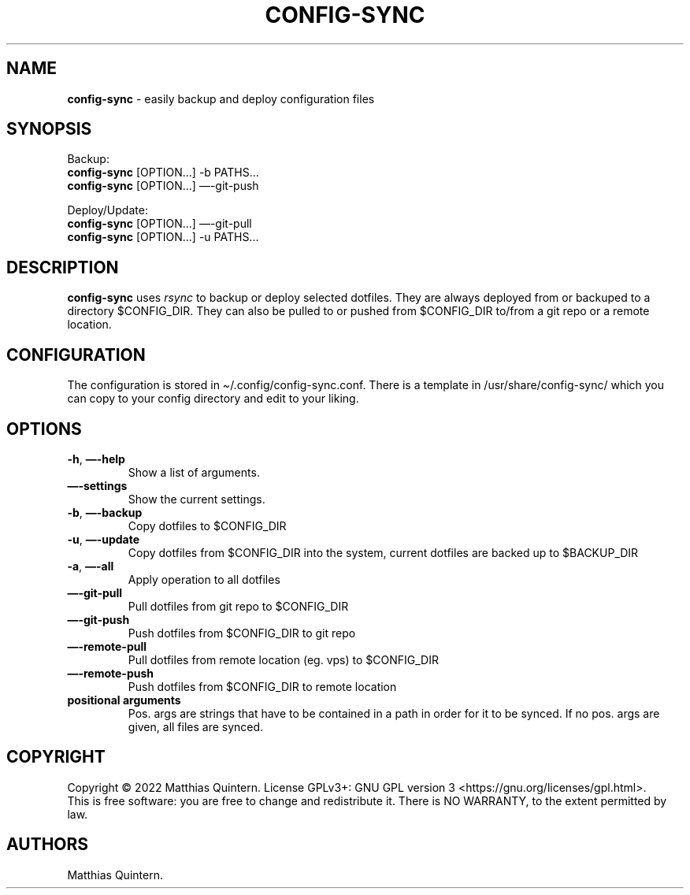 .\" Automatically generated by Pandoc 2.17.0.1
.\"
.TH "CONFIG-SYNC" "1" "April 2022" "config-sync 1.0" ""
.hy
.SH NAME
.PP
\f[B]config-sync\f[R] - easily backup and deploy configuration files
.SH SYNOPSIS
.PP
Backup:
.PD 0
.P
.PD
\ \ \ \f[B]config-sync\f[R] [OPTION\&...]
-b PATHS\&...
.PD 0
.P
.PD
\ \ \ \f[B]config-sync\f[R] [OPTION\&...]
\[em]-git-push
.PP
Deploy/Update:
.PD 0
.P
.PD
\ \ \ \f[B]config-sync\f[R] [OPTION\&...]
\[em]-git-pull
.PD 0
.P
.PD
\ \ \ \f[B]config-sync\f[R] [OPTION\&...]
-u PATHS\&...
.SH DESCRIPTION
.PP
\f[B]config-sync\f[R] uses \f[I]rsync\f[R] to backup or deploy selected
dotfiles.
They are always deployed from or backuped to a directory $CONFIG_DIR.
They can also be pulled to or pushed from $CONFIG_DIR to/from a git repo
or a remote location.
.SH CONFIGURATION
.PP
The configuration is stored in \[ti]/.config/config-sync.conf.
There is a template in /usr/share/config-sync/ which you can copy to
your config directory and edit to your liking.
.SH OPTIONS
.TP
\f[B]-h\f[R], \f[B]\[em]-help\f[R]
Show a list of arguments.
.TP
\f[B]\[em]-settings\f[R]
Show the current settings.
.TP
\f[B]-b\f[R], \f[B]\[em]-backup\f[R]
Copy dotfiles to $CONFIG_DIR
.TP
\f[B]-u\f[R], \f[B]\[em]-update\f[R]
Copy dotfiles from $CONFIG_DIR into the system, current dotfiles are
backed up to $BACKUP_DIR
.TP
\f[B]-a\f[R], \f[B]\[em]-all\f[R]
Apply operation to all dotfiles
.TP
\f[B]\[em]-git-pull\f[R]
Pull dotfiles from git repo to $CONFIG_DIR
.TP
\f[B]\[em]-git-push\f[R]
Push dotfiles from $CONFIG_DIR to git repo
.TP
\f[B]\[em]-remote-pull\f[R]
Pull dotfiles from remote location (eg.
vps) to $CONFIG_DIR
.TP
\f[B]\[em]-remote-push\f[R]
Push dotfiles from $CONFIG_DIR to remote location
.TP
\f[B]positional arguments\f[R]
Pos.
args are strings that have to be contained in a path in order for it to
be synced.
If no pos.
args are given, all files are synced.
.SH COPYRIGHT
.PP
Copyright \[co] 2022 Matthias Quintern.
License GPLv3+: GNU GPL version 3 <https://gnu.org/licenses/gpl.html>.
.PD 0
.P
.PD
This is free software: you are free to change and redistribute it.
There is NO WARRANTY, to the extent permitted by law.
.SH AUTHORS
Matthias Quintern.
